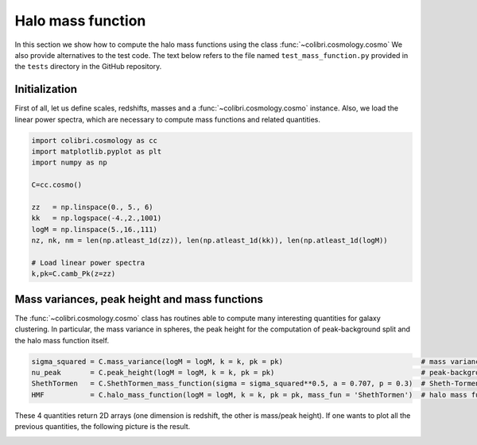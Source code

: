 .. _mass_function_test:

Halo mass function
======================================

In this section we show how to compute the halo mass functions using the class :func:`~colibri.cosmology.cosmo`
We also provide alternatives to the test code.
The text below refers to the file named ``test_mass_function.py`` provided in the ``tests`` directory in the GitHub repository.


Initialization
-------------------------------

First of all, let us define scales, redshifts, masses and a :func:`~colibri.cosmology.cosmo` instance.
Also, we load the linear power spectra, which are necessary to compute mass functions and related quantities.

.. code-block:: python

 import colibri.cosmology as cc
 import matplotlib.pyplot as plt
 import numpy as np

 C=cc.cosmo()

 zz   = np.linspace(0., 5., 6)
 kk   = np.logspace(-4.,2.,1001)
 logM = np.linspace(5.,16.,111)
 nz, nk, nm = len(np.atleast_1d(zz)), len(np.atleast_1d(kk)), len(np.atleast_1d(logM))

 # Load linear power spectra
 k,pk=C.camb_Pk(z=zz)

Mass variances, peak height and mass functions
-----------------------------------------------

The :func:`~colibri.cosmology.cosmo` class has routines able to compute many interesting quantities for galaxy clustering.
In particular, the mass variance in spheres, the peak height for the computation of peak-background split and the halo mass function itself.

.. code-block:: python

 sigma_squared = C.mass_variance(logM = logM, k = k, pk = pk)                                 # mass variance in spheres
 nu_peak       = C.peak_height(logM = logM, k = k, pk = pk)                                   # peak-background split
 ShethTormen   = C.ShethTormen_mass_function(sigma = sigma_squared**0.5, a = 0.707, p = 0.3)  # Sheth-Tormen function
 HMF           = C.halo_mass_function(logM = logM, k = k, pk = pk, mass_fun = 'ShethTormen')  # halo mass function

These 4 quantities return 2D arrays (one dimension is redshift, the other is mass/peak height).
If one wants to plot all the previous quantities, the following picture is the result.

.. image:: ../_static/mass_function.png
   :width: 700


